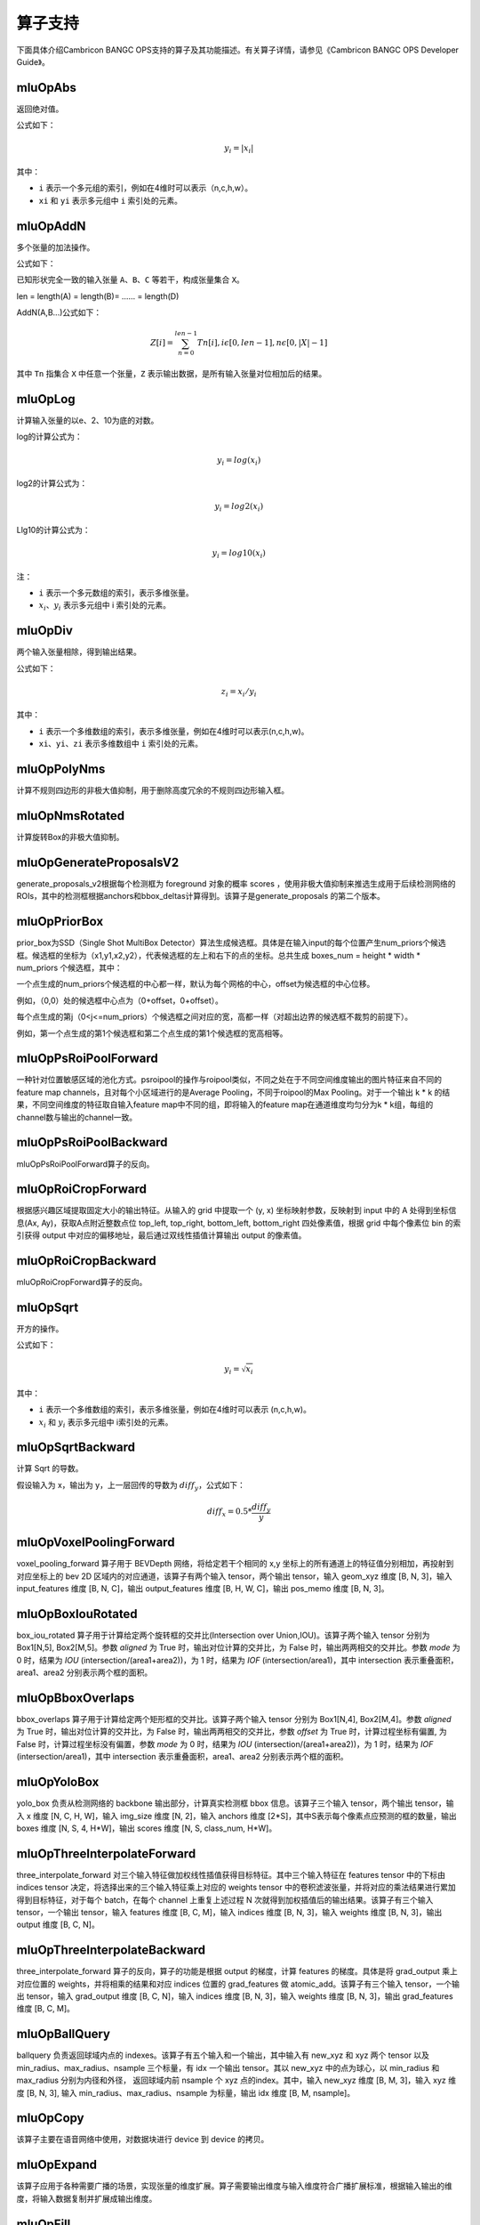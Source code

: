 .. _算子列表:

算子支持
==========================

下面具体介绍Cambricon BANGC OPS支持的算子及其功能描述。有关算子详情，请参见《Cambricon BANGC OPS Developer Guide》。

.. _abs:

mluOpAbs
-----------------------------

返回绝对值。

公式如下：

.. math::

     y_i = |x_i|

其中：

- ``i`` 表示一个多元组的索引，例如在4维时可以表示（n,c,h,w）。
- ``xi`` 和 ``yi`` 表示多元组中 ``i`` 索引处的元素。

.. _add_n:

mluOpAddN
-----------------------------

多个张量的加法操作。

公式如下：

已知形状完全一致的输入张量 ``A``、``B``、``C`` 等若干，构成张量集合 ``X``。

len = length(A) = length(B)= …… = length(D)

AddN(A,B...)公式如下：

.. math::

   Z[i]=\sum_{n=0}^{len-1}Tn[i],i\epsilon[0,len-1],n\epsilon[0,|X|-1]

其中 ``Tn`` 指集合 ``X`` 中任意一个张量，``Z`` 表示输出数据，是所有输入张量对位相加后的结果。

.. _log:

mluOpLog
-----------------------------

计算输入张量的以e、2、10为底的对数。

log的计算公式为：

.. math::

     y_i = log(x_i)

log2的计算公式为：

.. math::

   y_i = log2(x_i)


Llg10的计算公式为：

.. math::

   y_i = log10(x_i)


注：

- ``i`` 表示一个多元数组的索引，表示多维张量。
- :math:`x_i`、:math:`y_i` 表示多元组中 i 索引处的元素。

.. _div:

mluOpDiv
-----------------------------

两个输入张量相除，得到输出结果。

公式如下：

.. math::

   z_i = x_i/y_i

其中：

- ``i`` 表示一个多维数组的索引，表示多维张量，例如在4维时可以表示(n,c,h,w)。
- ``xi``、``yi``、``zi`` 表示多维数组中 ``i`` 索引处的元素。

.. _poly_nms:

mluOpPolyNms
-----------------------------
计算不规则四边形的非极大值抑制，用于删除高度冗余的不规则四边形输入框。

.. _nms_rotated:

mluOpNmsRotated
-----------------------------
计算旋转Box的非极大值抑制。

.. _generate_proposal_v2:

mluOpGenerateProposalsV2
-----------------------------
generate_proposals_v2根据每个检测框为 foreground 对象的概率 scores ，使用非极大值抑制来推选生成用于后续检测网络的ROIs，其中的检测框根据anchors和bbox_deltas计算得到。该算子是generate_proposals 的第二个版本。

.. _proir_box:

mluOpPriorBox
-----------------------------
prior_box为SSD（Single Shot MultiBox Detector）算法生成候选框。具体是在输入input的每个位置产生num_priors个候选框。候选框的坐标为（x1,y1,x2,y2），代表候选框的左上和右下的点的坐标。总共生成 boxes_num = height * width * num_priors 个候选框，其中：

一个点生成的num_priors个候选框的中心都一样，默认为每个网格的中心，offset为候选框的中心位移。

例如，（0,0）处的候选框中心点为（0+offset，0+offset）。

每个点生成的第j（0<j<=num_priors）个候选框之间对应的宽，高都一样（对超出边界的候选框不裁剪的前提下）。

例如，第一个点生成的第1个候选框和第二个点生成的第1个候选框的宽高相等。

.. _psroi_pool_forward:

mluOpPsRoiPoolForward
-----------------------------
一种针对位置敏感区域的池化方式。psroipool的操作与roipool类似，不同之处在于不同空间维度输出的图片特征来自不同的feature map channels，且对每个小区域进行的是Average Pooling，不同于roipool的Max Pooling。对于一个输出 k * k 的结果，不同空间维度的特征取自输入feature map中不同的组，即将输入的feature map在通道维度均匀分为k * k组，每组的channel数与输出的channel一致。

.. _psroi_pool_backward:

mluOpPsRoiPoolBackward
-----------------------------
mluOpPsRoiPoolForward算子的反向。

.. _roi_crop_forward:

mluOpRoiCropForward
-----------------------------
根据感兴趣区域提取固定大小的输出特征。从输入的 grid 中提取一个 (y, x) 坐标映射参数，反映射到 input 中的 A 处得到坐标信息(Ax, Ay)，获取A点附近整数点位 top_left, top_right, bottom_left, bottom_right 四处像素值，根据 grid 中每个像素位 bin 的索引获得 output 中对应的偏移地址，最后通过双线性插值计算输出 output 的像素值。

.. _roi_crop_backward:

mluOpRoiCropBackward
-----------------------------
mluOpRoiCropForward算子的反向。

.. _sqrt:

mluOpSqrt
-----------------------------

开方的操作。

公式如下：

.. math::

   y_i = \sqrt{x_i}

其中：

- ``i`` 表示一个多维数组的索引，表示多维张量，例如在4维时可以表示 (n,c,h,w)。
- :math:`x_i` 和 :math:`y_i` 表示多元组中 i索引处的元素。

.. _sqrt_backward:

mluOpSqrtBackward
-----------------------------

计算 Sqrt 的导数。

假设输入为 x，输出为 y，上一层回传的导数为 :math:`diff_y`，公式如下：

.. math::

   diff_x = 0.5 * \frac{diff_y}{y}

.. _voxel_pooling_forward:

mluOpVoxelPoolingForward
-----------------------------
voxel_pooling_forward 算子用于 BEVDepth 网络，将给定若干个相同的 x,y 坐标上的所有通道上的特征值分别相加，再投射到对应坐标上的 bev 2D 区域内的对应通道，该算子有两个输入 tensor，两个输出 tensor，输入 geom_xyz 维度 [B, N, 3]，输入 input_features 维度 [B, N, C]，输出 output_features 维度 [B, H, W, C]，输出 pos_memo 维度 [B, N, 3]。

.. _box_iou_rotated:

mluOpBoxIouRotated
-----------------------------
box_iou_rotated 算子用于计算给定两个旋转框的交并比(Intersection over Union,IOU)。该算子两个输入 tensor 分别为 Box1[N,5], Box2[M,5]。参数 `aligned` 为 True 时，输出对位计算的交并比，为 False 时，输出两两相交的交并比。参数 `mode` 为 0 时，结果为 `IOU` (intersection/(area1+area2))，为 1 时，结果为 `IOF` (intersection/area1)，其中 intersection 表示重叠面积，area1、area2 分别表示两个框的面积。

.. _bbox_overlaps:

mluOpBboxOverlaps
-----------------------------
bbox_overlaps 算子用于计算给定两个矩形框的交并比。该算子两个输入 tensor 分别为 Box1[N,4], Box2[M,4]。参数 `aligned` 为 True 时，输出对位计算的交并比，为 False 时，输出两两相交的交并比，参数 `offset` 为 True 时，计算过程坐标有偏置, 为 False 时，计算过程坐标没有偏置，参数 `mode` 为 0 时，结果为 `IOU` (intersection/(area1+area2))，为 1 时，结果为 `IOF` (intersection/area1)，其中 intersection 表示重叠面积，area1、area2 分别表示两个框的面积。

.. _yolo_box:

mluOpYoloBox
-----------------------------
yolo_box 负责从检测网络的 backbone 输出部分，计算真实检测框 bbox 信息。该算子三个输入 tensor，两个输出 tensor，输入 x 维度 [N, C, H, W]，输入 img_size 维度 [N, 2]，输入 anchors 维度 [2*S]，其中S表示每个像素点应预测的框的数量，输出 boxes 维度 [N, S, 4, H*W]，输出 scores 维度 [N, S, class_num, H*W]。

.. _three_interpolate_forward:

mluOpThreeInterpolateForward
-----------------------------
three_interpolate_forward 对三个输入特征做加权线性插值获得目标特征。其中三个输入特征在 features tensor 中的下标由 indices tensor 决定，将选择出来的三个输入特征乘上对应的 weights tensor 中的卷积滤波张量，并将对应的乘法结果进行累加得到目标特征，对于每个 batch，在每个 channel 上重复上述过程 N 次就得到加权插值后的输出结果。该算子有三个输入 tensor，一个输出 tensor，输入 features 维度 [B, C, M]，输入 indices 维度 [B, N, 3]，输入 weights 维度 [B, N, 3]，输出 output 维度 [B, C, N]。

.. _three_interpolate_backward:

mluOpThreeInterpolateBackward
-----------------------------
three_interpolate_forward 算子的反向，算子的功能是根据 output 的梯度，计算 features 的梯度。具体是将 grad_output 乘上对应位置的 weights，并将相乘的结果和对应 indices 位置的 grad_features 做 atomic_add。该算子有三个输入 tensor，一个输出 tensor，输入 grad_output 维度 [B, C, N]，输入 indices 维度 [B, N, 3]，输入 weights 维度 [B, N, 3]，输出 grad_features 维度 [B, C, M]。

.. _ball_qeury:

mluOpBallQuery
-----------------------------
ballquery 负责返回球域内点的 indexes。该算子有五个输入和一个输出，其中输入有 new_xyz 和 xyz 两个 tensor 以及 min_radius、max_radius、nsample 三个标量，有 idx 一个输出 tensor。其以 new_xyz 中的点为球心，以 min_radius 和 max_radius 分别为内径和外径， 返回球域内前 nsample 个 xyz 点的index。其中，输入 new_xyz 维度 [B, M, 3]，输入 xyz 维度 [B, N, 3], 输入 min_radius、max_radius、nsample 为标量，输出 idx 维度 [B, M, nsample]。

.. _copy:

mluOpCopy
-----------------------------
该算子主要在语音网络中使用，对数据块进行 device 到 device 的拷贝。

.. _expand:

mluOpExpand
-----------------------------
该算子应用于各种需要广播的场景，实现张量的维度扩展。算子需要输出维度与输入维度符合广播扩展标准，根据输入输出的维度，将输入数据复制并扩展成输出维度。

.. _fill:

mluOpFill
-----------------------------
创建一个所有元素都设置为 value 的张量，不支持广播。给定一个张量 tensor，以及值为 value 的 Scale 标量，该操作会返回一个所有元素设置为 value 的 tensor 对象，其与输入 tensor 具有相同的类型和形状。

mluOpFocalLossSigmoidForward
--------------------------------------
在 BceLoss 算子的基础上增加了滤波器系数 alpha 和聚焦系数 gamma，其目的是通过减少易分类样本的滤波器，从而使得模型在训练时更专注于难分类的样本。

公式如下：

.. math::

   FL =
   \begin{cases}
   -\alpha (1-p)^\gamma log(p),  & target=1 \\
   -(1-\alpha) p^\gamma log(1-p), & otherwise
   \end{cases}

此外，在上面公式基础上支持第三方 MMCV 算子，增加了参数 weight：

.. math::

   FL_{i,j} = FL_{i,j} * weight_t \\
   \begin{aligned}
   s.t \quad & i=1,2,...,N \\
        & j=1,2,...,C \\
        & t=target_i
   \end{aligned}

其中：

- ``p`` 表示input通过 ``Sigmoid`` 函数计算所得的概率值。
- ``alpha`` 表示平衡因子。
- ``gamma`` 表示调节因子。

mluOpFocalLossSigmoidBackward
--------------------------------------
给定输入数据（input）、对应标签值（target）、平衡因子（alpha)、调节因子（gamma)，滤波器数据（weight），输出梯度数据（grad_output），计算输入数据的梯度值（grad_input)。

公式如下：

.. math::

   FL^{'} =
   \begin{cases}
   -\alpha*(1-p)^\gamma*(1-p-\gamma*p*log(p)) & target[n]=c \\
   -(1-\alpha)*p^\gamma*(\gamma*(1-p)*log(1-p)-p) & otherwise
   \end{cases}

如果存在weight输入，则需乘以weight。最后再乘以grad_output，得到算子最终的输出grad_input：

.. math::

   \begin{array}{lcl}
   grad\_input = \\ FL^{'} *weight* grad\_output = \\
   \begin{cases}
   -\alpha*(1-p)^\gamma*(1-p-\gamma*p*log(p))*weight[target[n]]*grad\_ouput & target[n]=c \\
   -(1-\alpha)*p^\gamma*(\gamma*(1-p)*log(1-p)-p)*weight[target[n]]*grad\_output & otherwise
   \end{cases}
   \end{array}

.. _voxelization:

mluOpVoxelization
-----------------------------
该算子用于将输入点集转化为指定边界范围内的体素，输出所有体素内各点特征值、所有体素位置、各体素内点的数量以及体素数量。

.. _psa_mask_backward:

mluOpPsamaskBackward
-----------------------------

根据mask大小、计算方式以及输出的梯度，计算输入的梯度。
对于COLLECT计算方式，计算公式如下：

.. math::

   \begin{array}{lcl}
   half\_mask\_h = (h\_mask - 1) / 2 \\
   half\_mask\_w = (w\_mask - 1) / 2 \\
   dx[n][h][w][hidx * w\_mask + widx] = dy[n][h][w][(hidx + h - half\_mask\_h)* \\
   w\_feature + widx + w - half\_mask\_w] \\
   hidx \in [max(0, half\_mask\_h - h),min(h\_mask, h\_feature + half\_mask\_h)] \\
   widx \in [max(0, half\_mask\_w - w),min(w\_mask, w\_feature + half\_mask\_w)] \\\
   \end{array}


其中：

- ``n``、``h`` 和 ``w`` 分别表示当前的NHW维度。
- ``dx`` 是输入的梯度。
- ``dy`` 是输出的梯度。

对于DISTRIBUTE计算方式，计算公式如下：

.. math::

   \begin{array}{lcl}
   half\_mask\_h = (h\_mask - 1) / 2 \\
   half\_mask\_w = (w\_mask - 1) / 2 \\
   dx[n][h][w][hidx * w\_mask + widx] = dy[n][hidx + h - half\_mask\_h][widx + w - half\_mask\_w][c] \\
   hidx \in [max(0, half\_mask\_h - h),min(h\_mask, h\_feature + half\_mask\_h)] \\
   widx \in [max(0, half\_mask\_w - w),min(w\_mask, w\_feature + half\_mask\_w)] \\\
   \end{array}

其中：

- ``n``、 ``h``、``w`` 和 ``c`` 分别表示当前的NHWC维度。
- ``dx`` 是输入的梯度。
- ``dy`` 是输出的梯度。

.. _psa_mask_forward:

mluOpPsamaskForward
-----------------------------

根据mask大小以及计算方式，为输入打上mask。
对于COLLECT计算方式，计算公式如下：

.. math::

   \begin{array}{lcl}
   half\_mask\_h = (h\_mask - 1) / 2 \\
   half\_mask\_w = (w\_mask - 1) / 2 \\
   y[n][h][w][(hidx + h - half\_mask\_h) * w\_feature + widx + w - half\_mask\_w] = x[n][h][w][hidx * w\_mask + widx] \\
   hidx \in [max(0, half\_mask\_h - h),min(h\_mask, h\_feature + half\_mask\_h)] \\
   widx \in [max(0, half\_mask\_w - w),min(w\_mask, w\_feature + half\_mask\_w)] \\\
   \end{array}


其中：

- ``n``、``h`` 和 ``w`` 分别表示当前的NHW维度。
- ``x`` 是输入的数据。
- ``y`` 是输出的数据。

对于DISTRIBUTE计算方式，计算公式如下：

.. math::

   \begin{array}{lcl}
   half\_mask\_h = (h\_mask - 1) / 2 \\
   half\_mask\_w = (w\_mask - 1) / 2 \\
   y[n][hidx + h - half\_mask\_h][widx + w - half\_mask\_w][c] = x[n][h][w][hidx * w\_mask + widx] \\
   hidx \in [max(0, half\_mask\_h - h),min(h\_mask, h\_feature + half\_mask\_h)] \\
   widx \in [max(0, half\_mask\_w - w),min(w\_mask, w\_feature + half\_mask\_w)] \\\
   \end{array}

其中：

- ``n``、``h``、``w`` 和 ``c`` 分别表示当前的NHWC维度。
- ``x`` 是输入的数据。
- ``y`` 是输出的数据。

.. _roi_align_rotated_forward:

mluOpRoiAlignRotatedForward
-----------------------------
该算子当前应用于 FOTS 网络结构中，以双线性插值的方式提取非整数大小且带有旋转的 rois 的特征图。

其中 rois 是一个二维的Tensor，其第一维度与 output 的第一维度相同，最后一维必须等于 6 。每个 roi 包含（batch_id, x, y, w, h, theta），其中，x 和 y 表示的是 roi 中心点的坐标，w 和 h 分别是 roi 的宽和高，theta 表示边框逆时针旋转的角度。

rois 中 batch_id 的值在 [0, batch-1] 范围内，其中 batch 是输入 featrues 的第一维的大小。

output 的最高维与 rois 的最高维度相等，最后一维度大小与 features 的最后一维相等。

.. _roi_align_rotated_backward:

mluOpRoiAlignRotatedBackward
-----------------------------
mluOpRoiAlignRotatedForward 算子的反向, 根据 rois 定位的位置信息，将输入梯度数据平均回传到 features 相应位置上，该操作需使用 atomic_add 来控制执行顺序。

.. _get_indice_pairs:

mluOpGetIndicePairs
--------------------------
该算子是sparse convolution所用到的重要算子， 主要是构建卷积中input,filter与output产生计算的index关系；

.. _roi_aware_pool3d_forward:

mluOpRoiawarePool3dForward
-----------------------------
给定一组点和点的特征值，以及一组长方体框，将框中的点的特征进行池化，输出指定数量的体素中的最大或者平均特征值以及点在对应体素中的索引。

.. _roi_aware_pool3d_backward:

mluOpRoiawarePool3dBackward
-----------------------------
mluOpRoiawarePool3dForward 的反向算子，输入体素中的 idx 以及前向的池化特征值，计算反向梯度值。

.. _rotated_feature_align_forward:

mluOpRotatedFeatureAlignForward
----------------------------------
该算子是利用旋转锚点框中的位置信息对输入特征图中的像素值进行特征插值矫正，逐像素的重建输入特征图特征信息，该特征插值方法是根据旋转锚点的位置信息进行一次或是五次双线性插值。

.. _rotated_feature_align_backward:

mluOpRotatedFeatureAlignBackward
----------------------------------
该算子是 mluOpRotatedFeatureAlignForward 算子的反向，算子的功能是根据 output 的梯度，计算 input 的梯度。

.. _active_rotated_filter_forward:

mluOpActiveRotatedFilterForward
----------------------------------
该算子根据位置信息对输入进行旋转。这个算子编码方向信息并生成方向敏感特征。

.. _deform_roi_pool_backward:

mluOpDeformRoiPoolBackward
--------------------------
mluOpDeformRoiPoolForward 的反向算子。根据输出的梯度、输入特征图、ROI 框的位置和 offset 值，计算输入特征图和 offset 的梯度。

.. _deform_roi_pool_forward:

mluOpDeformRoiPoolForward
--------------------------
对输入的可形变的感兴趣区域进行池化。该池化过程如下：

1. 将任意尺寸的候选区域转换为固定尺寸的特征图。假设输入特征图为 ``x``，roi 为 w * h 大小且左上角点为 p0 的区域，ROI Pooling 将把 ROI 区域分为 k * k 个 bins，输出 y 为 k * k 大小的特征图。
对于第 (i, j) 个格子 (0 <= i,j < k)，其计算公式:

.. math::

   y(i,j) = \frac{1}{n_{ij}} * \sum_{p\in bin(i,j)} x(p0 + p)

其中 :math:`n_{ij}` 表示 ``bin`` 中采样像素的个数，:math:`bin(i,j)` 解释为 :math:`\lfloor i\frac{w}{k}\rfloor\leq p_x < \lceil (i+1)\frac{w}{k} \rceil`
， :math:`\lfloor j\frac{h}{k}\rfloor\leq p_y < \lceil (j+1)\frac{h}{k} \rceil` 。

2. 在ROI Pooling 的基础之上对 k * k 个 bins 中的每一个 bin 都对应添加一个偏移量 :math:`\{\triangle p_{i,j}|0\leq i,j<k \}` ，使得每个bin产生位置修正。

.. math::

   y(i,j) = \frac{1}{n_{ij}}*\sum_{p\in bin(i,j)} x(p0 + p + \triangle p_{i,j})\\
   \triangle p_{i,j} = \gamma * \triangle \hat p_{i,j} \circ(w,h)

其中 :math:`\triangle \hat p_{i,j}` 是通过全连接层获得的归一化偏移量；:math:`\triangle p_{i,j}` 是一个分数；:math:`\gamma` 是预先设定的标量。

.. _indice_convolution_backward_data:

mluOpIndiceConvolutionBackwardData
-------------------------------------------
该算子是 indiceConvolutionForward 算子的反向，算子的功能是根据稀疏卷积输出的梯度，计算输入的梯度。

.. _indice_convolution_backward_filter:

mluOpIndiceConvolutionBackwardFilter
-------------------------------------------
该算子是 indiceConvolutionForward 算子的反向，算子的功能是根据稀疏卷积输出的梯度，计算权值的梯度。

.. _indice_convolution_forward:

mluOpIndiceConvolutionForward
--------------------------------
该算子对稀疏张量处理后的2维张量进行卷积操作，算子输出稀疏输入的卷积结果，结果也以2维张量形式给出。

.. _three_nn_forward:

mluOpThreeNNForward
-----------------------------
该算子为点云`unknown`集合中的点的寻找来自`known`集合中的前`3`个邻近点。点云数据点的坐标为`(x, y, z)`， 通过计算平方差距离后排序，得到前3个邻近点及其在集合中的`index`。

.. _carafe_backward:

mluOpCarafeBackward
----------------------------------
CarafeForward的反向功能，即根据输入特征图、上采样核函数的滤波器张量以及损失函数对输出特征图的梯度张量，得到损失函数对输入特征图和上采样核函数滤波器的梯度张量。

.. _carafe_forward:

mluOpCarafeForward
----------------------------------
一种通用、轻量且非常有效的上采样算法，在物体识别、语义分割、图像修复等任务上都展示出很好的效果。

.. _transpose:

Transpose
----------------
维度转换。

公式如下：

.. figure:: ../images/transpose.png

其中 ``permute`` 为用户希望的对输入张量转置的规则。例如 ``input shape = (11,22,33), permute[3] = {2,1,0}``，则输出 ``output shape = [33,22,11]``。

.. _reduce:

Reduce
------------

根据axis参数，对相应维度的元素进行累加、累乘、求最大、求最小、求均值等操作。

公式如下：

以 axis = 0 为例， 其中 ``X`` 和 ``Y`` 为 ``shape=(I,J,K,M,N)`` 的向量，``x`` 为 ``X`` 中第 ``(i,j,k,m,n)`` 个元素 ，``y`` 为 ``Y`` 中第 ``(0,j,k,m,n)`` 个元素。

reduce_sum 公式如下：

.. math::

   \begin{aligned}
   Y_{(I,J,K,M,N)}=ReduceSum(X_{(I,J,K,M,N)}),
   y_{(0,j,k,m,n)}=\sum_{i=0}^{I}x_{(i,j,k,m,n)}
   \end{aligned}

reduce_mean 公式如下：

.. math::

   \begin{aligned}
   Y_{(I,J,K,M,N)}=ReduceMean(X_{(I,J,K,M,N)}),
   y_{(0,j,k,m,n)}=\frac{\sum_{i=0}^{I}x_{(i,j,k,m,n)}}{I}
   \end{aligned}

reduce_prod 公式如下：

.. math::

   \begin{aligned}
   Y_{(I,J,K,M,N)}=ReduceProd(X_{(I,J,K,M,N)}),
   y_{(0,j,k,m,n)}=\prod_{i=0}^{I}x_{(i,j,k,m,n)}
   \end{aligned}

reduce_asum 公式如下：


.. math::

   \begin{aligned}
   Y_{(I,J,K,M,N)}=ReduceASum(X_{(I,J,K,M,N)}),
   y_{(0,j,k,m,n)}=\sum_{i=0}^{I}|x_{(i,j,k,m,n)}|
   \end{aligned}

reduce_sumsq 公式如下：

.. math::

   \begin{aligned}
   Y_{(I,J,K,M,N)}=ReduceSumSq(X_{(I,J,K,M,N)}),
   y_{(0,j,k,m,n)}=\sum_{i=0}^{I}(x_{(i,j,k,m,n)})^2
   \end{aligned}

reduce_norm1 公式如下：

.. math::

   \begin{aligned}
   Y_{(I,J,K,M,N)}=ReduceNorm1(X_{(I,J,K,M,N)}),
   y_{(0,j,k,m,n)}=\sum_{i=0}^{I}\mid x_{(i,j,k,m,n)}\mid
   \end{aligned}

reduce_norm2 公式如下：

.. math::

   \begin{aligned}
   Y_{(I,J,K,M,N)}=ReduceNorm2(X_{(I,J,K,M,N)}),
   y_{(0,j,k,m,n)}=\sqrt{\sum_{i=0}^{I}x_{(i,j,k,m,n)}^2}
   \end{aligned}

reduce_normp 公式如下：

.. math::

   \begin{aligned}
   Y_{(I,J,K,M,N)}=ReduceNormP(X_{(I,J,K,M,N)}),
   y_{(0,j,k,m,n)}=(\sum_{i=0}{I}x_{(i,j,k,m,n)}^p)(1/p)
   \end{aligned}

reduce_max 公式如下：

.. math::

   \begin{aligned}
   Y_{I,J,K,M,N}=ReduceMax(X_{(I,J,K,M,N)}),
   y_{(0,j,k,m,n)}=\max_{i=0}^{I}{x_{(i,j,k,m,n)}}
   \end{aligned}

reduce_min 公式如下：

.. math::

   \begin{aligned}
   Y_{I,J,K,M,N}=ReduceMin(X_{(I,J,K,M,N)}),
   y_{(0,j,k,m,n)}=\min_{i=0}^{I}{x_{(i,j,k,m,n)}}
   \end{aligned}

reduce_max_last_index 公式如下：

.. math::

   \begin{aligned}
   Y_{I,J,K,M,N}=ReduceMaxLastIndex(X_{(I,J,K,M,N)}),
   y_{(0,j,k,m,n)}=\max_{i=0}^{I}{x_{(i,j,k,m,n)}}
   \end{aligned}

reduce_min_last_index 公式如下：

.. math::

   \begin{aligned}
   Y_{I,J,K,M,N}=ReduceMinLastIndex(X_{(I,J,K,M,N)}),
   y_{(0,j,k,m,n)}=\min_{i=0}^{I}{x_{(i,j,k,m,n)}}
   \end{aligned}

reduce_and 公式如下：

.. math::

   \begin{aligned}
   Y_{(I,J,K,M,N)}=ReduceAnd(X_{(I,J,K,M,N)}),
   y_{(0,j,k,m,n)} = x_{(0,j,k,m,n)} \&\&{i=1}^{I} x{(i,j,k,m,n)}
   \end{aligned}

reduce_or 公式如下：

.. math::

   \begin{aligned}
   Y_{(I,J,K,M,N)}=ReduceOr(X_{(I,J,K,M,N)}),
   y_{(0,j,k,m,n)} = x_{(0,j,k,m,n)} ||{i=1}^{I} x{(i,j,k,m,n)}
   \end{aligned}

.. _mat_mul:

MatMul
---------------------------------

对张量进行矩阵乘计算。

公式如下：

.. math::

   D=alpha*(op(A)*op(B))+beta*C

其中：

``op(A)`` 代表对A矩阵进行转置或者不进行操作，``op(A)`` 也是一个矩阵。
``op(A)*op(B)`` 代表对两个矩阵进行矩阵乘。
C可以和D的指针地址相同，此时为原位操作。
beta!=0时才会计算beta*C。


.. _gather_nd:

GatherNd
--------------

用于输入数据的抽取后聚集，即将一个张量根据其indices抽取其中部分数据，最后将抽取出的数据聚合为一个输出张量，是ScatterNd的逆运算。

与Gather算子的区别是，GatherNd算子可以按照从高维开始以多维坐标的索引方式抽取，而Gather算子只能按照一维方式索引抽取。

设输入为 ``params``，index为 ``indices``，输出为output。
其中 ``indices`` 的最后一维是坐标，其他维的乘积则代表坐标的个数N，每一个坐标值（x,y,z...）映射到输入数据的高维，通过坐标要抽取的数据可称为是输入数据的低维，
最后将抽取的N个数据块聚合为输出张量。则output的shape应满足如下公式如下：

.. math::

   indices.shape[:-1] + params.shape[indices.shape[-1]:]

.. _scatter_nd:

ScatterNd
----------------

用于输入数据的抽取后分发，即将一个张量根据其indices将updates散布到新的张量（初始为零）。该算子根据索引对给定shape的零张量中的单个值或切片应用稀疏updates来创建新的张量。是GatherNd的逆运算。如果indices中存在重复>值，那么与之对应updates中的值或切片会在output上进行累加运算。对于indices中的非法值（比如负数或者超过输出边界的值）自动跳过，不进行报错。

.. _unique:

Unique
-------------

对一维数组去重。

公式如下：

.. figure:: ../images/unique.png

其中 ``x`` 表示输入数据，``y`` 表示输出数据。

.. _roipoint_pool3d:

mluOpRoiPointPool3d
----------------------------------
该算子功能是筛选出3D bounding boxes内的点云数据坐标和特征。LiDAR坐标系下，判断点云数据坐标是否在bounding box边框内的计算公式为：

.. math::

   cz = cz + \frac{dz}{2} \\
   local\_x = (x - cx) * cos(-rz) - (y - cy) * sin(-rz) \\
   local\_y = (x - cx) * sin(-rz) + (y - cy) * cos(-rz) \\
   in\_flag = |local\_x| < \frac{dx}{2} \& |local\_y| < \frac{dy}{2} \& |z - cz| <= \frac{dz}{2}
